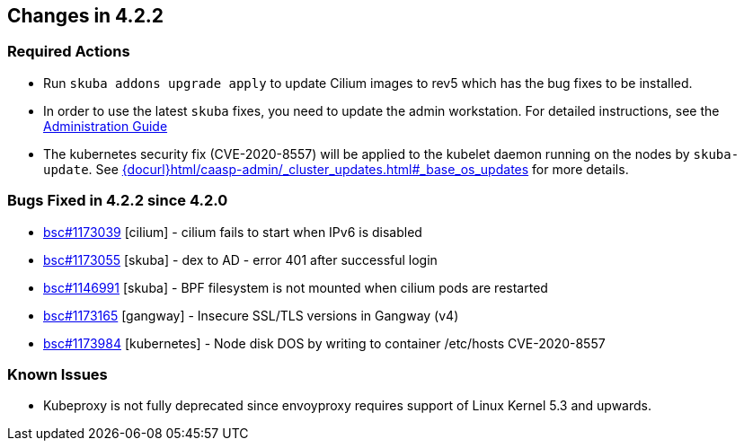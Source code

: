 == Changes in 4.2.2

////
=== Deprecations in 4.2.2
None
////

=== Required Actions

* Run `skuba addons upgrade apply` to update Cilium images to rev5 which has the bug fixes to be installed.
* In order to use the latest `skuba` fixes, you need to update the admin workstation. For detailed instructions, see the link:{docurl}single-html/caasp-admin/#_update_management_workstation[Administration Guide]
* The kubernetes security fix (CVE-2020-8557) will be applied to the kubelet daemon running on the nodes by `skuba-update`. See link:{docurl}html/caasp-admin/_cluster_updates.html#_base_os_updates[] for more details.

=== Bugs Fixed in 4.2.2 since 4.2.0

* link:https://bugzilla.suse.com/show_bug.cgi?id=1173039[bsc#1173039] [cilium] - cilium fails to start when IPv6 is disabled
* link:https://bugzilla.suse.com/show_bug.cgi?id=1173055[bsc#1173055] [skuba]  - dex to AD - error 401 after successful login
* link:https://bugzilla.suse.com/show_bug.cgi?id=1146991[bsc#1146991] [skuba]  - BPF filesystem is not mounted when cilium pods are restarted
* link:https://bugzilla.suse.com/show_bug.cgi?id=1173165[bsc#1173165] [gangway] - Insecure SSL/TLS versions in Gangway (v4)
* link:https://bugzilla.suse.com/show_bug.cgi?id=1173984[bsc#1173984] [kubernetes] - Node disk DOS by writing to container /etc/hosts CVE-2020-8557

[[docs-changes-422]]
//=== Documentation Changes

[[known-issues-422]]
=== Known Issues

* Kubeproxy is not fully deprecated since envoyproxy requires support of Linux Kernel 5.3 and upwards.

